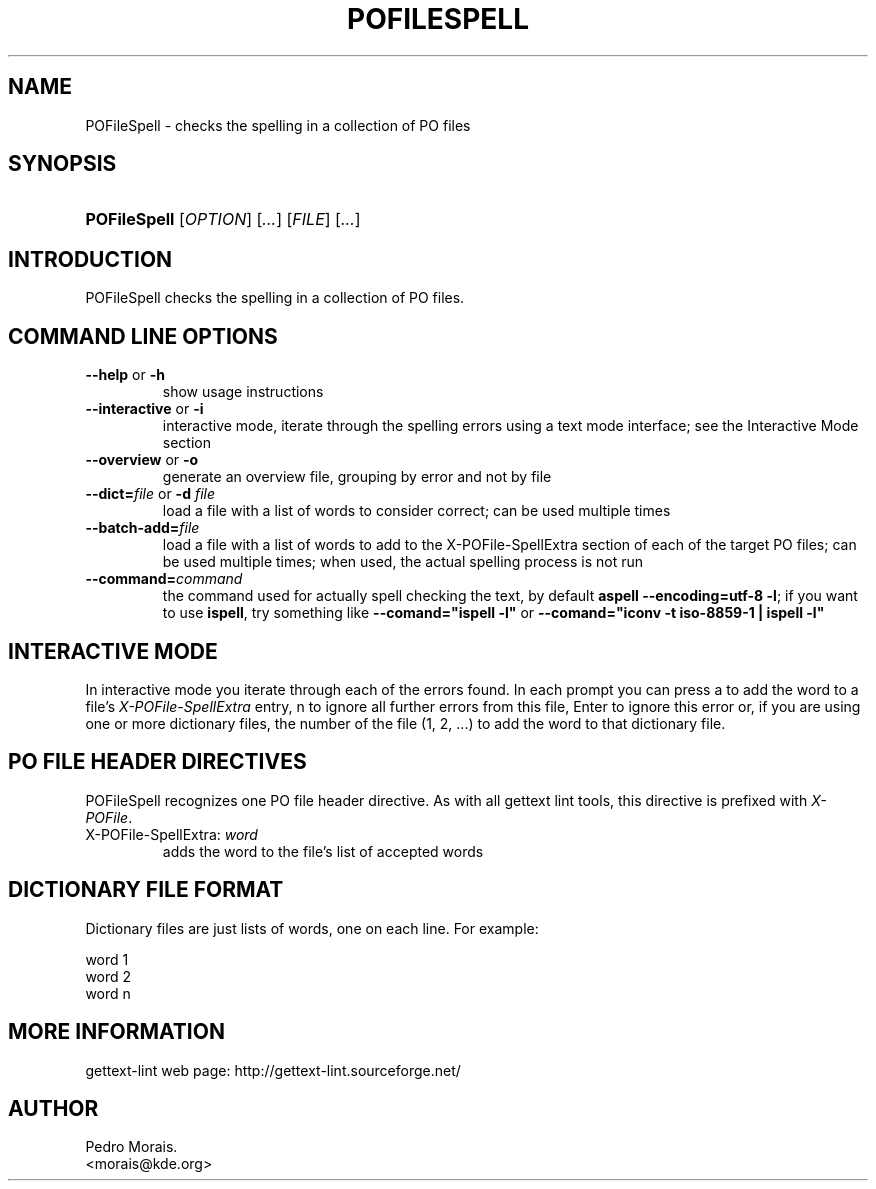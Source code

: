 .\" ** You probably do not want to edit this file directly **
.\" It was generated using the DocBook XSL Stylesheets (version 1.69.1).
.\" Instead of manually editing it, you probably should edit the DocBook XML
.\" source for it and then use the DocBook XSL Stylesheets to regenerate it.
.TH "POFILESPELL" "1" "08/16/2006" "" ""
.\" disable hyphenation
.nh
.\" disable justification (adjust text to left margin only)
.ad l
.SH "NAME"
POFileSpell \- checks the spelling in a collection of PO files
.SH "SYNOPSIS"
.HP 12
\fBPOFileSpell\fR [\fIOPTION\fR] [\fI...\fR] [\fIFILE\fR] [\fI...\fR]
.SH "INTRODUCTION"
.PP
POFileSpell
checks the spelling in a collection of PO files.
.SH "COMMAND LINE OPTIONS"
.TP
\fB\-\-help\fR or \fB\-h\fR
show usage instructions
.TP
\fB\-\-interactive\fR or \fB\-i\fR
interactive mode, iterate through the spelling errors using a text mode interface; see the Interactive Mode section
.TP
\fB\-\-overview\fR or \fB\-o\fR
generate an overview file, grouping by error and not by file
.TP
\fB\-\-dict=\fR\fIfile\fR or \fB\-d \fR\fIfile\fR
load a file with a list of words to consider correct; can be used multiple times
.TP
\fB\-\-batch\-add=\fR\fIfile\fR
load a file with a list of words to add to the X\-POFile\-SpellExtra section of each of the target PO files; can be used multiple times; when used, the actual spelling process is not run
.TP
\fB\-\-command=\fR\fIcommand\fR
the command used for actually spell checking the text, by default
\fBaspell \-\-encoding=utf\-8 \-l\fR; if you want to use
\fBispell\fR, try something like
\fB\-\-comand="ispell \-l"\fR
or
\fB\-\-comand="iconv \-t iso\-8859\-1 | ispell \-l"\fR
.SH "INTERACTIVE MODE"
.PP
In interactive mode you iterate through each of the errors found. In each prompt you can press
a
to add the word to a file's
\fIX\-POFile\-SpellExtra\fR
entry,
n
to ignore all further errors from this file,
Enter
to ignore this error or, if you are using one or more dictionary files, the number of the file (1,
2, ...) to add the word to that dictionary file.
.SH "PO FILE HEADER DIRECTIVES"
.PP
POFileSpell
recognizes one PO file header directive. As with all gettext lint tools, this directive is prefixed with
\fIX\-POFile\fR.
.TP
X\-POFile\-SpellExtra: \fIword\fR
adds the word to the file's list of accepted words
.SH "DICTIONARY FILE FORMAT"
.PP
Dictionary files are just lists of words, one on each line. For example:
.sp
.nf
word 1
word 2
...
word n
.fi
.SH "MORE INFORMATION"
.PP
gettext\-lint web page: http://gettext\-lint.sourceforge.net/
.SH "AUTHOR"
Pedro Morais. 
.br
<morais@kde.org>
